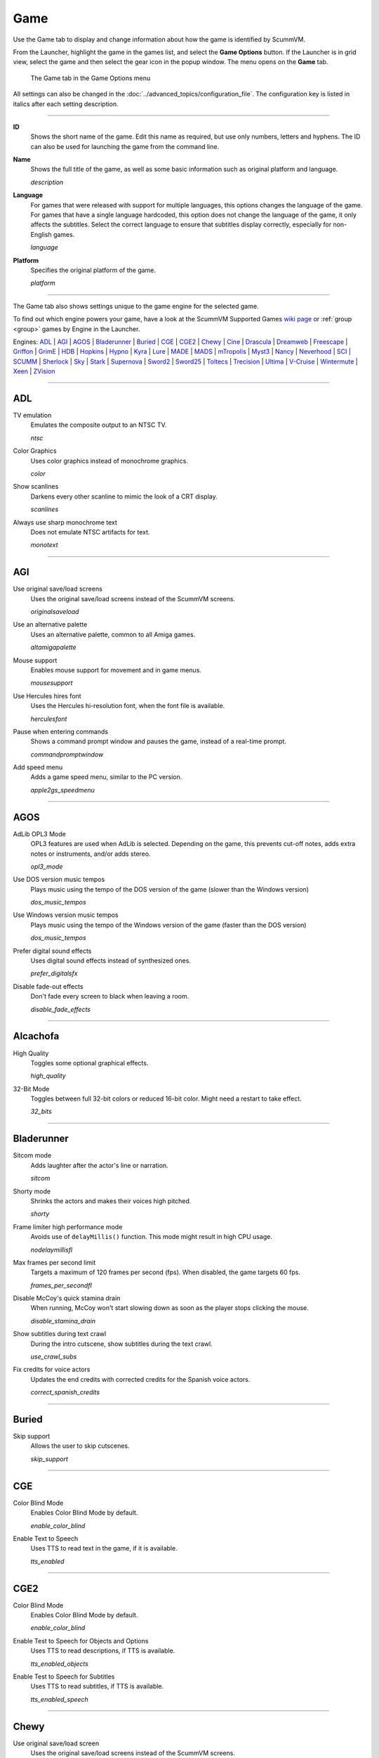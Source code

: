 =============
Game
=============

Use the Game tab to display and change information about how the game is
identified by ScummVM.

From the Launcher, highlight the game in the games list, and select the **Game Options** button. If the Launcher is in grid view, select the game and then select the gear icon in the popup window. The menu opens on the **Game** tab.


.. figure:: ../images/settings/game.png

    The Game tab in the Game Options menu

All settings can also be changed in the :doc:`../advanced_topics/configuration_file`. The configuration key is listed in italics after each setting description.

,,,,,,,

.. _id:

**ID**
	Shows the short name of the game. Edit this name as required, but use only numbers, letters and hyphens. The ID can also be used for launching the game from the command line.


.. _description:

**Name**
	Shows the full title of the game, as well as some basic information such as original platform and language.

	*description*

.. _lang:

**Language**
	For games that were released with support for multiple languages, this options changes the language of the game. For games that have a single language hardcoded, this option does not change the language of the game, it only affects the subtitles. Select the correct language to ensure that subtitles display correctly, especially for non-English games.

	*language*

.. _platform:

**Platform**
	Specifies the original platform of the game.

	*platform*

,,,,,,

The Game tab also shows settings unique to the game engine for the selected game.

To find out which engine powers your game, have a look at the ScummVM Supported Games `wiki page
<https://wiki.scummvm.org/index.php?title=Category:Supported_Games>`_ or :ref:`group <group>` games by Engine in the Launcher.

Engines: ADL_ | AGI_ | AGOS_ | Bladerunner_ | Buried_ | CGE_ | CGE2_ | Chewy_ | Cine_ | Drascula_ | Dreamweb_ | Freescape_ | Griffon_ | GrimE_ | HDB_ | Hopkins_ | Hypno_ | Kyra_ | Lure_ | MADE_ | MADS_ | mTropolis_ | Myst3_ | Nancy_ | Neverhood_ | SCI_ | SCUMM_ | Sherlock_ | Sky_ | Stark_ | Supernova_ | Sword2_ | Sword25_ | Toltecs_ | Trecision_ | Ultima_ | V-Cruise_ | Wintermute_ | Xeen_ | ZVision_



,,,,,,,,,,,,,,,,,,,,

.. _ADL:

ADL
*****

.. _ntsc:

TV emulation
	Emulates the composite output to an NTSC TV.

	*ntsc*

.. _color:

Color Graphics
	Uses color graphics instead of monochrome graphics.

	*color*

.. _scan:

Show scanlines
	Darkens every other scanline to mimic the look of a CRT display.

	*scanlines*

.. _mono:

Always use sharp monochrome text
	Does not emulate NTSC artifacts for text.

	*monotext*

,,,,,,,,,

.. _AGI:

AGI
*****

.. _osl:

Use original save/load screens
	Uses the original save/load screens instead of the ScummVM screens.

	*originalsaveload*

.. _altamiga:

Use an alternative palette
	Uses an alternative palette, common to all Amiga games.

	*altamigapalette*

.. _support:

Mouse support
	Enables mouse support for movement and in game menus.

	*mousesupport*

.. _herc:

Use Hercules hires font
	Uses the Hercules hi-resolution font, when the font file is available.

	*herculesfont*

.. _cmd:

Pause when entering commands
	Shows a command prompt window and pauses the game, instead of a real-time prompt.

	*commandpromptwindow*

.. _2gs:

Add speed menu
	Adds a game speed menu, similar to the PC version.

	*apple2gs_speedmenu*

,,,,,,

.. _AGOS:

AGOS
******

.. _opl3mode:

AdLib OPL3 Mode
	OPL3 features are used when AdLib is selected. Depending on the game, this prevents cut-off notes, adds extra notes or instruments, and/or adds stereo.

	*opl3_mode*

.. _dostempo:

Use DOS version music tempos
	Plays music using the tempo of the DOS version of the game (slower than the Windows version)

	*dos_music_tempos*



Use Windows version music tempos
	Plays music using the tempo of the Windows version of the game (faster than the DOS version)

	*dos_music_tempos*

.. _prefer_digitalsfx:

Prefer digital sound effects
	Uses digital sound effects instead of synthesized ones.

	*prefer_digitalsfx*

.. _fadeout:

Disable fade-out effects
	Don't fade every screen to black when leaving a room.

	*disable_fade_effects*

,,,,,,

.. _ALCACHOFA:

Alcachofa
******************

.. _high_quality:

High Quality
	Toggles some optional graphical effects.

	*high_quality*

.. _32_bits:

32-Bit Mode
	Toggles between full 32-bit colors or reduced 16-bit color.
	Might need a restart to take effect.

	*32_bits*

,,,,,,

.. _BLADERUNNER:

Bladerunner
******************

.. _sitcom:

Sitcom mode
	Adds laughter after the actor's line or narration.

	*sitcom*

.. _shorty:

Shorty mode
	Shrinks the actors and makes their voices high pitched.

	*shorty*

.. _nodelay:

Frame limiter high performance mode
	Avoids use of ``delayMillis()`` function. This mode might result in high CPU usage.

	*nodelaymillisfl*

.. _fpsfl:

Max frames per second limit
	Targets a maximum of 120 frames per second (fps). When disabled, the game targets 60 fps.

	*frames_per_secondfl*

.. _stamina:

Disable McCoy's quick stamina drain
	When running, McCoy won't start slowing down as soon as the player stops clicking the mouse.

	*disable_stamina_drain*

.. _crawlsubs:

Show subtitles during text crawl
	During the intro cutscene, show subtitles during the text crawl.

	*use_crawl_subs*

.. _spanishcredits:

Fix credits for voice actors
	Updates the end credits with corrected credits for the Spanish voice actors.

	*correct_spanish_credits*


,,,,,,,,

.. _Buried:

Buried
********

.. _allowskip:

Skip support
	Allows the user to skip cutscenes.

	*skip_support*

,,,,,,,,,,

.. _CGE:

CGE
*********

.. _blind:

Color Blind Mode
	Enables Color Blind Mode by default.

	*enable_color_blind*

.. _tts:

Enable Text to Speech
	Uses TTS to read text in the game, if it is available.

	*tts_enabled*

,,,,,,

.. _CGE2:

CGE2
******

Color Blind Mode
	Enables Color Blind Mode by default.

	*enable_color_blind*

.. _tts_objects:

Enable Test to Speech for Objects and Options
	Uses TTS to read descriptions, if TTS is available.

	*tts_enabled_objects*

.. _tts_speech:

Enable Test to Speech for Subtitles
	Uses TTS to read subtitles, if TTS is available.

	*tts_enabled_speech*

,,,,,,,,,,,

.. _Chewy:

Chewy
*********

.. _originalmenu:

Use original save/load screen
	Uses the original save/load screens instead of the ScummVM screens.

	*original_menus*

,,,,,,,,,,

.. _Cine:

Cine
*********

Use original save/load screen
	Uses the original save/load screens instead of the ScummVM screens.

	*originalsaveload*

.. _transparentdialog:

Use transparent dialog boxes in 16 color scenes
	Uses transparent dialog boxes in 16 color scenes even if the original game version did not support them.

	*transparentdialogboxes*

,,,,,,,,,

.. _Drascula:

Drascula
*************

Use original save/load screens
	Uses the original save/load screens instead of the ScummVM screens.

	*originalsaveload*

,,,,,,,,,,

.. _Dreamweb:

Dreamweb
**********

Use original save/load screens
	Uses the original save/load screens instead of the ScummVM screens.

	*originalsaveload*

.. _bright:

Use bright palette mode
	Displays graphics using the game's bright palette.

	*bright_palette*

Enable Text to Speech for Objects, Options, and the Bible Quote
	Uses TTS to read descriptions (if TTS is available).

	*tts_enabled_objects*

Enable Text to Speech for Subtitles
	Use TTS to read subtitles (if TTS is available)

	*tts_enabled_speech*

,,,,,,,,,,

.. _Freescape:

Freescape
**********

.. _prerecorded:

Prerecorded sounds
	Uses high-quality pre-recorded sounds instead of PC speaker emulation.

	*prerecorded_sounds*

.. _extended:

Extended timer
	Starts the game timer at 99:59:59.

	*extended_timer*

.. _drill:

Automatic drilling
	Allows successful drilling in any area in Driller.

	*automatic_drilling*

.. _demo:

Disable demo mode
	Ensures demo mode is never activated.

	*disable_demo_mode*

.. _sensors:

Disable sensors
	Ensures sensors do not shoot the player.

	*disable_sensors*

.. _falling:

Disable falling
	Stops player from falling over edges.

	*disable_falling*

,,,,,,,,,

.. _Griffon:

Griffon
***********

Enable Text to Speech
	Uses TTS to read descriptions (if TTS is available)

	*tts_enabled*

,,,,,,,,,,,,,,

.. _GrimE:

GrimE
*****

.. _datausr:

Load user patch (unsupported)
	Loads a user patch. Please note that the ScummVM team doesn't provide support for using such patches.

	*datausr_load*

Show FPS
	Shows the current FPS-rate while playing.

	*show_fps*

,,,,,,,,,,,

.. _Groovie:

Groovie
********
.. _fastmovie:

Fast movie speed
	Plays movies at an increased speed.

	*fast_movie_speed*

Use original save/load screens
	Uses the original save/load screens instead of the ScummVM ones.

	*originalsaveload*

.. _ai:

Easier AI
	Decreases the difficulty of AI puzzles.

	*easier_ai*

.. _creditsmusic:

Updated Credits Music
	Play the song The Final Hour during the credits instead of reusing MIDI songs

	*credits_music*

.. _hotspots:

Slim Left/Right Hotspots
	Shrinks the hotspots on the left and right sides for exiting puzzles.

	*slim_hotspots*

.. _speedrun:

Speedrun Mode
	Affects the controls for fast forwarding the game.

	*speedrun_mode*

,,,,,,,,,

.. _HDB:

HDB
**********

.. _hyper:

Enable cheat mode
	Enables debug info and level selection.

	*hypercheat*

,,,,,,,,,,

.. _Hopkins:

Hopkins
*************

.. _gore:

Gore Mode
	Enables Gore Mode when available.

	*enable_gore*

,,,,,,,,,,

.. _Hypno:

Hypno
********
.. _cheats:

Enable original cheats
	Allows cheats by using the C key.

	*cheats*

.. _infH:

Enable infinite health cheat
	Player health will never decrease (except for game over scenes).

	*infiniteHealth*

.. _infA:

Enable infinite ammo cheat
	Player ammo will never decrease.

	*infiniteAmmo*

.. _unlock:

Unlock all levels
	All levels are available to play.

	*unlockAllLevels*

.. _restored:

Enable restored content
	Adds additional content that is not enabled the original implementation.

	*restored*

,,,,,,,,,,,,,

.. _Kyra:

Kyra
********

.. _studio:

Enable studio audience
	Studio audience adds an applause and cheering sounds whenever Malcolm makes a joke.

	*studio_audience*

.. _skipsupport:

Skip support
	Lets the user skip text and cutscenes.

	*skip_support*

.. _helium:

Enable helium mode
	Makes characters sound like they inhaled Helium.

	*helium_mode*

.. _smooth:

Smooth scrolling
	Makes scrolling smoother when walking.

	*smooth_scrolling*

.. _floating:

Enable floating cursors
	Changes the cursor when it floats to the edge of the screen to a directional arrow. Click to walk in that direction.

	*floating_cursors*

.. _autoname:

Suggest save names
	Fills in an autogenerated save game description into the input prompt.

	*auto_savenames*

.. _hp:

HP bar graphs
	Enables hit point bar graphs.

	*hpbargraphs*

.. _btswap:

Fight Button L/R Swap
	Swaps the buttons so that the left button attacks, and the right button picks up items.

	*mousebtswap*

,,,,,,,,,,

.. _Lure:

Lure
******


.. _ttsnarrator:

TTS Narrator
	Uses text-to-speech to read the descriptions, if text-to-speech is available.

	*tts_narrator*

,,,,,,,,,,

.. _MADE:

MADE
******

.. _digitalmusic:

Play a digital soundtrack during the opening movie
	Uses a digital soundtrack during the introduction, instead of MIDI music.

	*intro_music_digital*

,,,,,,,,,,

.. _MADS:

MADS
*******

.. _easy:

Easy mouse interface
	Shows object names when the mouse pointer is held over the object.

	*EasyMouse*

.. _objanimated:

Animated inventory items
	Animates the inventory items.

	*InvObjectsAnimated*

.. _windowanimated:

Animated game interface
	Animates the game interface.

	*TextWindowAnimated*

.. _naughty:

Naughty game mode
	Enables naughty game mode.

	*NaughtyMode*

TTS Narrator
	Use TTS to read the descriptions (if TTS is available).

	*tts_narrator*



,,,,,,,,,,

.. _Mohawk:

Mohawk
*********

.. _zip:

Zip Mode activated
	When activated, clicking on an item or area with the lightning bolt cursor takes you directly there, skipping intermediate screens. You can only 'Zip' to a precise area you've already been.

	*zip_mode*

.. _tmode:

Transitions enabled
	Toggle screen transitions on or off. Turning off screen transitions will enable you to navigate more quickly through the game.

	*transition_mode*

.. _flyby:

Play the Myst fly by movie
	The Myst fly by movie was not played by the original engine.

	*playmystflyby*

.. _fuzzy:

Improve Selenitic Age puzzle accessibility
	Allows solving Selenitic Age audio puzzles with more error margin.

	*fuzzy_logic*

.. _cdrom:

Simulate loading times of old CD drives
	Simulate loading times of old CD-ROM drives by adding a random delay during scene transitions.

	*cdromdelay*

.. _water:

Water Effect Enabled
	Toggles the use of QuickTime videos for visual effects related to water surfaces (ripples, waves, etc.).

	*water_effects*

.. _tspeed:

Transitions (Riven only)
	Adjusts the speed of screen transitions. Disabling screen transitions will enable you to navigate more quickly through the game.

	Options:
		- Disabled
		- Fastest
		- Normal
		- Best

	*transition_mode*


,,,,,,,,

.. _mTropolis:

mTropolis
************

.. _widescreen:

16:9 widescreen mod
	Removes letterboxing and moves some display elements, improving coverage on widescreen displays.

	*mtropolis_mod_obsidian_widescreen*

.. _dynamicmidi:

Improved music mixing
	Enables dynamic MIDI mixer, improving music quality.

	*mtropolis_mod_dynamic_midi*

.. _saveatcheckpoints:

Autosave at progress points
	Automatically saves the game at major progress points.

	*mtropolis_mod_auto_save_at_checkpoints*

.. _shorttransitions:

Enable short transitions
	Plays short transitions that would normally be skipped on fast CPUs.

	*mtropolis_mod_minimum_transition_duration*

.. _sfxsubs:

Enable subtitles for important sound effects
	Enables subtitles for important sound effects.  This may reduce the difficulty of sound recognition puzzles and minigames.

	*mtropolis_mod_sound_gameplay_subtitles*

.. _debugger:

Start with debugger
	Starts the game with the debug overlay active.

	*mtropolis_debug_at_start*

,,,,,,,,,,,,,,

.. _Myst3:

Myst3
*******

.. _widescreen_mod:

Widescreen mod
	Enables widescreen rendering in fullscreen mode.

	*widescreen_mod*

,,,,,,,,,,,,,,,,

.. _Nancy:

Nancy
*******

.. _player_speech:

Player Speech
	Enable player speech. Only works if speech is enabled in the Audio settings.

	*player_speech*

.. _character_speech:

Character Speech
	Enable NPC speech. Only works if speech is enabled in the Audio settings.

	*character_speech*

,,,,,,,,,,,,,,,,

.. _Neverhood:

Neverhood
************

Use original save/load screens
	Uses the original save/load screens instead of the ScummVM screens.

	*originalsaveload*

.. _skiphall:

Skip the Hall of Records storyboard scenes
	Lets the player skip past the Hall of Records storyboard scenes.

	*skiphallofrecordsscenes*

.. _scale:

Scale the making of videos to full screen
	Scales the making-of videos, so that they use the whole screen.

	*scalemakingofvideos*

.. _hint:

Repeat useful Willie's hint
	Repeats actual useful hint by Willie.

	*repeatwilliehint*

,,,,,,,,,,

.. _Queen:

Queen
*******

Alternate intro
	Plays the alternate intro for Flight of the Amazon Queen.

	*alt_intro*

,,,,,,,,,,,,,,,

.. _SCI:

SCI
******

.. _dither:

Skip EGA dithering pass (full color backgrounds)
	Skips dithering pass in EGA games. Graphics are shown with full colors.

	*disable_dithering*

.. _hires:

Enable high resolution graphics
	Enables high resolution graphics and content.

	*enable_high_resolution_graphics*

.. _blackline:

Enable black-lined video
	Draws black lines over videos to increase their apparent sharpness.

	*enable_black_lined_video*

.. _hq:

Use high-quality video scaling
	Uses linear interpolation when upscaling videos, where possible.

	*enable_hq_video*

.. _larry:

Use high-quality "LarryScale" cel scaling
	Uses special cartoon scaler for drawing character sprites.

	*enable_larryscale*

.. _dsfx:

Prefer digital sound effects
	Uses digital (sampled) sound effects instead of synthesized ones.

	*prefer_digitalsfx*

Use original save/load screens
	Uses the original save/load screens instead of the ScummVM screens.

	*originalsaveload*


.. _cd:

Use CD audio
	Uses CD audio instead of in-game audio, if available.

	*use_cdaudio*

.. _wincursors:

Use Windows cursors
	Uses the Windows cursor (smaller and monochrome) instead of the DOS cursor.

	*windows_cursors*

.. _silver:

Use silver cursors
	Uses the alternate set of silver cursors instead of the normal golden cursors.

	*silver_cursors*

.. _upscale:

Upscale videos
	Upscales videos to double their size

	*enable_video_upscale*

.. _censor:

Enable content censoring
	Enables the game's built-in optional content censoring.

	*enable_censoring*

.. _rgb:

Use RGB rendering
	Use RGB rendering to improve screen transitions.

	*rgb_rendering*

.. _palette:

Use per-resource modified palettes
	Use custom per-resource palettes to improve visuals

	*palette_mods*

.. _beard:

Enable bearded musicians
	Enable graphics that were disabled for legal reasons

	*enable_bearded_musicians*

.. _midimode:

MIDI Mode
	When using external MIDI devices, such as through USB-MIDI, select your device here.

	*midi_mode*

	Options:
		- Standard - GM/MT-32
			- *Standard*
		- Roland D-110/D-10/D-20
			- *D110*
		- YamahaFB01
			- *FB01*



,,,,,,,,,,

.. _SCUMM:

SCUMM
************

.. _labels:

Show Object Line
	Show the names of objects at the bottom of the screen.

	*object_labels*

.. _classic:

Use NES Classic Palette
	Uses a more neutral color palette that closely emulates the NES Classic.

	*mm_nes_classic_palette*

.. _trim:

Trim FM-TOWNS games to 200 pixels height
	Cuts the extra 40 pixels at the bottom of the screen, to make it standard 200 pixels height, allowing the use of aspect ratio correction.
	*trim_fmtowns_to_200_pixels*

.. _macmusic:

Play simplified music
	This music was presumably intended for low-end Macs, and uses only one channel.

	*mac_v3_low_quality_music*

Enable smooth scrolling
	Uses smooth scrolling instead of the normal 8-pixels steps scrolling.

	*smooth_scroll*

.. _semi:

Allow semi-smooth scrolling
	Allow scrolling to be less smooth during the fast camera movement in the intro

	*semi_smooth_scroll*

.. _enhancements:

Enable game-specific enhancements
	Allow ScummVM to make small enhancements to the game, usually based on other versions of the same game.

	*enable_enhancements*

.. _aoverride:

Load modded audio
	Replaces music, sound effects, and speech clips with modded audio files, if available.

	*audio_override*

.. _originalgui:

Enable the original GUI and Menu
	Allows the game to use the in-engine graphical interface and the original save/load menu.

	*original_gui*

,,,,,,,,,,

.. _Sherlock:

Sherlock
*********

Use original load/save screens
	Uses the original save/load screens instead of the ScummVM screens.

	*originalsaveload*

.. _fade:

Pixellated scene transitions
	Enables randomized pixel transitions between scenes.

	*fade_style*

.. _help:

Don't show hotspots when moving mouse
	Only shows hotspot names after you click on a hotspot or action button.

	*help_style*

.. _portraits:

Show character portraits
	Shows portraits of the characters when the characters converse.

	*portraits_on*

.. _style:

Slide dialogs into view
	Slides UI dialogs into view.

	*window_style*

.. _transparentwindows:

Transparent windows
	Shows windows with a partially transparent background.

	*transparent_windows*

TTS Narrator
	Uses text-to-speech to read the descriptions, if text-to-speech is available.

	*tts_narrator*

,,,,,,,,,,

.. _Sky:

Sky
******

.. _altintro:

Floppy intro
	Uses the floppy version's intro (CD version only)

	*alt_intro*

,,,,,,,,,,

.. _Stark:

Stark
********

.. _assets:

Load modded assets
	Enables loading of external replacement assets.

	*enable_assets_mod*

.. _linearfilter:

Enable linear filtering of the backgrounds images
	When linear filtering is enabled the background graphics are smoother in full screen mode, at the cost of some details.

	*use_linear_filtering*

.. _fontantialias:

Enable font anti-aliasing
	Creates smoother text.

	*enable_font_antialiasing*

,,,,,,,,,,,,

.. _Supernova:

Supernova
**********

.. _improved:

Improved mode
	Removes some repetitive actions, and adds the possibility to change verbs by keyboard.

	*improved*

Enable Text to Speech
	Use TTS to read descriptions (if TTS is available).

	*tts_enabled*

,,,,,,,,,,

.. _Sword2:

Sword2
********

Show object labels
	Shows labels for objects on mouse hover

	*object_labels*

,,,,,,,,,,,

.. _Sword25:

Sword25
**********

.. _english:

Use English speech
	Use English speech instead of German for every language other than German.

	*english_speech*

,,,,,,,,,,,,,

.. _Thimbleweed Park:

Thimbleweed Park
*******************

.. _paperover:

Toilet paper over
	Sets the toilet paper "over" in some toilets. It's a joke option that has no effects on the gameplay.

	*toiletPaperOver*

.. _annoying:

Annoying in-jokes
	Includes in-jokes and references to past adventure games in the game, in the form of both dialogues and objects. There is a game achievement that can be obtained only if the in-jokes option is switched on.

	*annoyingInJokes*

.. _invertverb:

Invert verb colors
	Inverts the colors of the verbs.

	*invertVerbHighlight*

.. _retrofonts:

Retro fonts
	Uses retro-style fonts like in past adventure games.

	*retroFonts*

.. _retroverbs:

Retro verbs
	Uses retro-style verbs like in past adventure games.

	*retroVerbs*

.. _classicsentence:

Classic Sentence
	Uses classic sentence.

	*hudSentence*

.. _unbeepeddlc:

Ransome *unbeeped* (DLC)
	Removes all of Ransome's beeps, you'll be able to hear Ransome in all his unbeeped glory.

	*ransomeUnbeeped*

,,,,,,,,,,,,,

.. _Toltecs:

Toltecs
**************

Use original save/load screens
	Uses the original save/load screens instead of the ScummVM screens.

	*originalsaveload*

,,,,,,,,,,

.. _Trecision:

Trecision
***********

Use original save/load screens
	Use the original save/load screens instead of the ScummVM ones.

	*originalsaveload*

,,,,,,,,,,,,,,

.. _TwinE:

TwineE
*******

.. _wall:

Enable wall collisions
	Enables the original wall collision damage.

	*wallcollision*

.. _debugmode:

Enable debug mode
	Enables the debug mode.

	*debug*

.. _usecd:

Enable audio CD
	Enables the original audio cd track.

	*usecd*

.. _sound:

Enable sound
	Enable the sound for the game

	*sound*

.. _voice:

Enable voices
	Enable the voices for the game

	*voice*

.. _displaytext:

Enable text
	Enable the text for the game

	*displaytext*

.. _movie:

Enable movies
	Enable the cutscenes for the game.

	*movie*

.. _mouse:

Enable mouse
	Enables the mouse for the UI.

	*mouse*

.. _usa:

Use the USA version
	Enables the USA specific version flags.

	*version*

.. _highres:

Enable high resolution
	Enables a higher resolution for the game

	*usehighres*

TTS Narrator
	Use TTS to read the descriptions (if TTS is available)

	*tts_narrator*

,,,,,,,,

.. _Ultima:

Ultima
********

Use original save/load screens
	Use the original save/load screens instead of the ScummVM ones.

	*originalsaveload*

.. _frameskip:

Enable frame skipping
	Allow the game to skip animation frames when running too slow.

	*frameSkip*

.. _framelimit:

Enable frame limiting
	Limits the speed of the game to prevent running too fast.

	*frameLimit*

.. _cheat:

Enable cheats
	Allows cheats by commands and a menu when player is clicked.

	*cheat*

Enable high resolution
	Enable a higher resolution for the game

	*usehighres*

.. _footsteps:

Play foot step sounds
	Plays a sound when the player moves.

	*footsteps*

.. _jump:

Enable jump to mouse position
	Jumping while not moving targets the mouse cursor instead of direction.

	*targetedjump*

.. _fontoverride:

Enable font replacement
	Replaces game fonts with rendered fonts

	*font_override*

Enable font anti-aliasing
	Results in smoother text.

	*font_antialiasing*

.. _silencer:

Camera moves with Silencer
	Camera tracks the player movement rather than snapping to defined positions.

	*camera_on_player*

.. _christmas:

Always enable Christmas easter-egg
	Enables the Christmas music at any time of year.

	*always_christmas*

,,,,,,,

.. _Wintermute:

Wintermute
**************

.. _fps:

Show FPS-counter
	Shows the current number of frames per second in the upper left corner.

	*show_fps*

.. _bilinear:

Sprite bilinear filtering (SLOW)
	Applies bilinear filtering to individual sprites.

	*bilinear_filtering*

.. _2d:

Force to use 2D renderer (2D games only)
	Forces ScummVM to use 2D renderer while running 2D games.

	*force_2d_renderer*

,,,,,,,

.. _V-Cruise:

V-Cruise
**************

.. _debug:

Start with debugger
	Enables the debugging interface.

	*vcruise_debug*

.. _fastanim:

Faster animations
	Increases the speed of most animations.

	*vcruise_fast_animations*

,,,,,,,,,,

.. _Xeen:

Xeen
******

.. _cost:

Show item costs in standard inventory mode
	Shows item costs in standard inventory mode, which lets the value of items be compared.

	*ShowItemCosts*

.. _durable:

More durable armor
	Armor won't break until character is at -80HP, instead of the default -10HP.

	*DurableArmor*

,,,,,,,,,,,,,

.. _ZVision:

ZVision
*********

Use original save/load screens
	Use the original save/load screens instead of the ScummVM ones

	*originalsaveload*

.. _double:

Double FPS
	Increases framerate from 30 to 60 FPS.

	*doublefps*

.. _venus:

Enable Venus
	Enables the Venus help system.

	*venusenabled*

.. _noanim:

Disable animation while turning
	Disables animation while turning in panorama mode.

	*noanimwhileturning*

.. _mpeg:

Use high resolution MPEG video
	Use MPEG video from the DVD version instead of lower resolution AVI.

	*mpegmovies*
